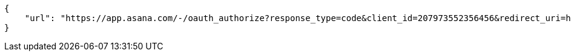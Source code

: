 [source,json]
----
{
    "url": "https://app.asana.com/-/oauth_authorize?response_type=code&client_id=207973552356456&redirect_uri=http%3A%2F%2Flocalhost%3A9001%2Fproject%2Fnew%2Fimport%2Fasana&state=9cbCcnS1CJrKgkqBz98wch15zMg6rd"
}
----
